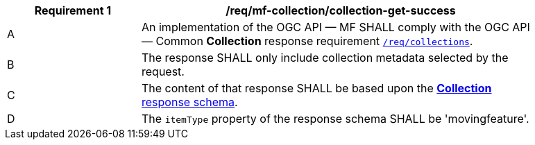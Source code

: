 [[req_mfc-collection-response-get]]
[width="90%",cols="2,6a",options="header"]
|===
^|*Requirement {counter:req-id}* |*/req/mf-collection/collection-get-success*
^|A |An implementation of the OGC API — MF SHALL comply with the OGC API — Common *Collection* response requirement link:https://docs.ogc.org/DRAFTS/20-024.html#_response_2[`/req/collections`].
^|B |The response SHALL only include collection metadata selected by the request.
^|C |The content of that response SHALL be based upon the <<collection-schema, *Collection* response schema>>.
^|D |The `itemType` property of the response schema SHALL be 'movingfeature'.
|===